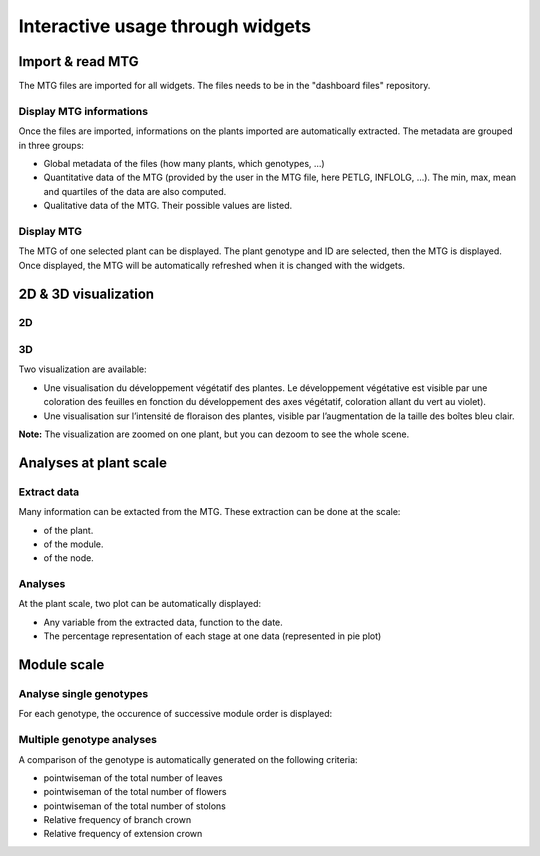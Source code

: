 .. _strawberry_interactive_widgets:

Interactive usage through widgets
#####################################

Import & read MTG
*********************

The MTG files are imported for all widgets. The files needs to be in the "dashboard files" repository.

Display MTG informations
==============================

Once the files are imported, informations on the plants imported are automatically extracted. The metadata are grouped in three groups:

* Global metadata of the files (how many plants, which genotypes, ...)
* Quantitative data of the MTG (provided by the user in the MTG file, here PETLG, INFLOLG, ...). The min, max, mean and quartiles of the data are also computed.
* Qualitative data of the MTG. Their possible values are listed.

Display MTG
=============

The MTG of one selected plant can be displayed. The plant genotype and ID are selected,
then the MTG is displayed. Once displayed, the MTG will be automatically refreshed when it is changed with the widgets.


2D & 3D visualization
*******************************

2D
=======

3D
======

Two visualization are available:

* Une visualisation du développement végétatif des plantes. Le développement végétative est visible par une coloration des feuilles en fonction du développement des axes végétatif, coloration allant du vert au violet).
* Une visualisation sur l’intensité de floraison des plantes, visible par l’augmentation de la taille des boîtes bleu clair.

**Note:** The visualization are zoomed on one plant, but you can dezoom to see the whole scene.


Analyses at plant scale
*************************

Extract data
==============

Many information can be extacted from the MTG.
These extraction can be done at the scale:

* of the plant.
* of the module.
* of the node.


Analyses
==========

At the plant scale, two plot can be automatically displayed:

* Any variable from the extracted data, function to the date.
* The percentage representation of each stage at one data (represented in pie plot)


Module scale
************************

Analyse single genotypes
=========================

For each genotype, the occurence of successive module order is displayed:


Multiple genotype analyses
===========================

A comparison of the genotype is automatically generated on the following criteria:

* pointwiseman of the total number of leaves
* pointwiseman of the total number of flowers
* pointwiseman of the total number of stolons
* Relative frequency of branch crown
* Relative frequency of extension crown
